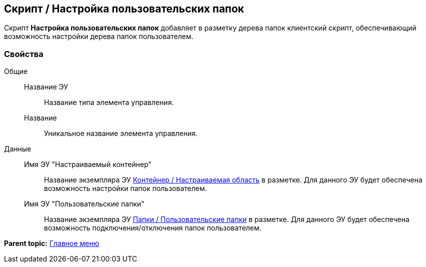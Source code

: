 
== Скрипт / Настройка пользовательских папок

Скрипт [.ph .uicontrol]*Настройка пользовательских папок* добавляет в разметку дерева папок клиентский скрипт, обеспечивающий возможность настройки дерева папок пользователем.

=== Свойства

Общие::
  Название ЭУ;;
    Название типа элемента управления.
  Название;;
    Уникальное название элемента управления.
Данные::
  Имя ЭУ "Настраиваемый контейнер";;
    Название экземпляра ЭУ xref:Control_configurablemainmenucontainer.adoc[Контейнер / Настраиваемая область] в разметке. Для данного ЭУ будет обеспечена возможность настройки папок пользователем.
  Имя ЭУ "Пользовательские папки";;
    Название экземпляра ЭУ xref:Control_userfoldersmainmenuitem.adoc[Папки / Пользовательские папки] в разметке. Для данного ЭУ будет обеспечена возможность подключения/отключения папок пользователем.

*Parent topic:* xref:MainMenuControls.adoc[Главное меню]
